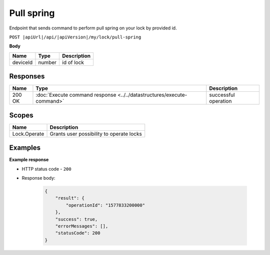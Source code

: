 Pull spring 
=========================

Endpoint that sends command to perform pull spring on your lock by provided id.

``POST |apiUrl|/api/|apiVersion|/my/lock/pull-spring``

**Body**

+------------------------+-----------+--------------------------------------------------+
| Name                   | Type      | Description                                      |
+========================+===========+==================================================+
| deviceId               | number    | id of lock                                       |
+------------------------+-----------+--------------------------------------------------+

.. code-block:: sh
    :caption: curl

    curl -X POST "|apiUrl|/api/|apiVersion|/my/lock/pull-spring" -H "accept: application/json" -H "Authorization: Bearer <<access token>>" -d "{\"deviceId\":<<id>>}"


Responses 
-------------

+------------------------+-----------------------------------------------------------------------+-----------------------------------------------------------+
| Name                   | Type                                                                  | Description                                               |
+========================+=======================================================================+===========================================================+
| 200 OK                 | :doc:`Execute command response <../../datastructures/execute-command>`| successful operation                                      |
+------------------------+-----------------------------------------------------------------------+-----------------------------------------------------------+

Scopes
-------------

+------------------------+-------------------------------------------------------------------------+
| Name                   | Description                                                             |
+========================+=========================================================================+
| Lock.Operate           | Grants user possibility to operate locks                                |
+------------------------+-------------------------------------------------------------------------+

Examples
-------------

**Example response**

* HTTP status code - ``200``
* Response body:

    .. code-block:: js

        {
            "result": {
                "operationId": "1577833200000"
            },
            "success": true,
            "errorMessages": [],
            "statusCode": 200
        }